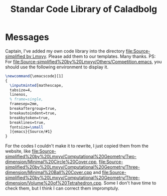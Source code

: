 #+TITLE: Standar Code Library of Caladbolg
#+STARTUP: content
#+OPTIONS: toc:nil
* Messages
Captain, I've added my own code library into the directory [[file:Source-simplified by Lmxyy]]. 
Please add them to our templates. Many thanks.
PS: For [[file:Source-simplified%20by%20Lmxyy/Others/Competition.emacs]], you should use the following environment to display it.
#+BEGIN_SRC latex
\newcommand{\emacscode}[1]
{
  \inputminted[mathescape,
  tabsize=4,
  linenos,
  % frame=single,
  framesep=2mm,
  breakaftergroup=true,
  breakautoindent=true,
  breakbytoken=true,
  breaklines=true,
  fontsize=\small
  ]{emacs}{Source/#1}
}
#+END_SRC
For the codes I couldn't make it to rewrite, I just copied them from the website, like [[file:Source-simplified%20by%20Lmxyy/Computational%20Geometry/Two-dimension/Minimal%20Circle%20Cover.cpp]], [[file:Source-simplified%20by%20Lmxyy/Computational%20Geometry/Three-dimension/Minimal%20Ball%20Cover.cpp]] and [[file:Source-simplified%20by%20Lmxyy/Computational%20Geometry/Three-dimension/Volume%20of%20Tetrahedron.cpp]]. Some I don't have time to check them, but I think I can correct them impromptuly.
